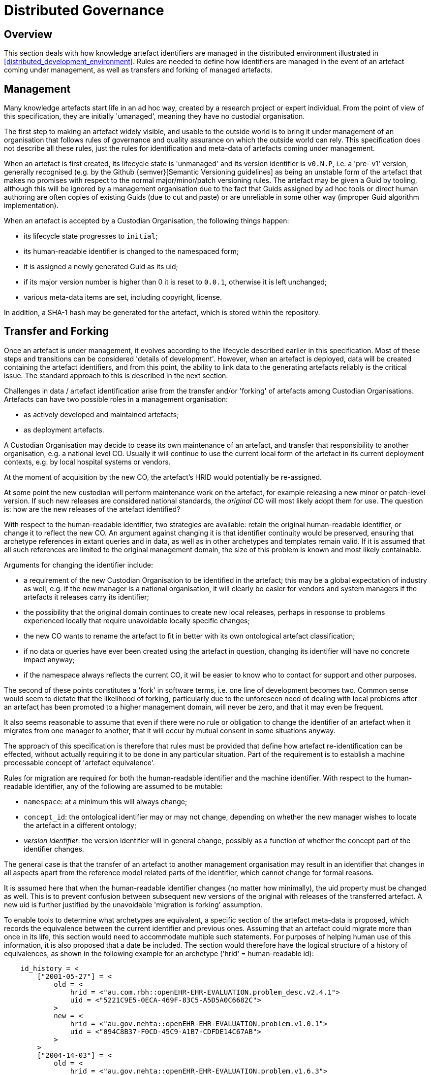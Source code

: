 = Distributed Governance

== Overview

This section deals with how knowledge artefact identifiers are managed in the distributed environment illustrated in <<distributed_development_environment>>. Rules are needed to define how identifiers are managed in the event of an artefact coming under management, as well as transfers and forking of managed artefacts.

== Management

Many knowledge artefacts start life in an ad hoc way, created by a research project or expert individual. From the point of view of this specification, they are initially 'umanaged', meaning they have no custodial organisation.

The first step to making an artefact widely visible, and usable to the outside world is to bring it under management of an organisation that follows rules of governance and quality assurance on which the outside world can rely. This specification does not describe all these rules, just the rules for identification and meta-data of artefacts coming under management.

When an artefact is first created, its lifecycle state is 'unmanaged' and its version identifier is `v0.N.P`, i.e. a 'pre- v1' version, generally recognised (e.g. by the Github {semver}[Semantic Versioning guidelines] as being an unstable form of the artefact that makes no promises with respect to the normal major/minor/patch versioning rules. The artefact may be given a Guid by tooling, although this will be ignored by a management organisation due to the fact that Guids assigned by ad hoc tools or direct human authoring are often copies of existing Guids (due to cut and paste) or are unreliable in some other way (improper Guid algorithm implementation).

When an artefact is accepted by a Custodian Organisation, the following things happen:

* its lifecycle state progresses to `initial`;
* its human-readable identifier is changed to the namespaced form;
* it is assigned a newly generated Guid as its uid;
* if its major version number is higher than 0 it is reset to `0.0.1`, otherwise it is left unchanged;
* various meta-data items are set, including copyright, license.

In addition, a SHA-1 hash may be generated for the artefact, which is stored within the repository.

== Transfer and Forking

Once an artefact is under management, it evolves according to the lifecycle described earlier in this specification. Most of these steps and transitions can be considered 'details of development'. However, when an artefact is deployed, data will be created containing the artefact identifiers, and from this point, the ability to link data to the generating artefacts reliably is the critical issue. The standard approach to this is described in the next section.

Challenges in data / artefact identification arise from the transfer and/or 'forking' of artefacts among Custodian Organisations. Artefacts can have two possible roles in a management organisation:

* as actively developed and maintained artefacts;
* as deployment artefacts.

A Custodian Organisation may decide to cease its own maintenance of an artefact, and transfer that responsibility to another organisation, e.g. a national level CO. Usually it will continue to use the current local form of the artefact in its current deployment contexts, e.g. by local hospital systems or vendors.

At the moment of acquisition by the new CO, the artefact's HRID would potentially be re-assigned.

At some point the new custodian will perform maintenance work on the artefact, for example releasing a new minor or patch-level version. If such new releases are considered national standards, the _original_ CO will most likely adopt them for use. The question is: how are the new releases of the artefact identified?

With respect to the human-readable identifier, two strategies are available: retain the original human-readable identifier, or change it to reflect the new CO. An argument against changing it is that identifier continuity would be preserved, ensuring that archetype references in extant queries and in data, as well as in other archetypes and templates remain valid. If it is assumed that all such references are limited to the original management domain, the size of this problem is known and most likely containable.

Arguments for changing the identifier include:

* a requirement of the new Custodian Organisation to be identified in the artefact; this may be a global expectation of industry as well, e.g. if the new manager is a national organisation, it will clearly be easier for vendors and system managers if the artefacts it releases carry its identifier;
* the possibility that the original domain continues to create new local releases, perhaps in response to problems experienced locally that require unavoidable locally specific changes;
* the new CO wants to rename the artefact to fit in better with its own ontological artefact classification;
* if no data or queries have ever been created using the artefact in question, changing its identifier will have no concrete impact anyway;
* if the namespace always reflects the current CO, it will be easier to know who to contact for support and other purposes.

The second of these points constitutes a 'fork' in software terms, i.e. one line of development becomes two. Common sense would seem to dictate that the likelihood of forking, particularly due to the unforeseen need of dealing with local problems after an artefact has been promoted to a higher management domain, will never be zero, and that it may even be frequent.

It also seems reasonable to assume that even if there were no rule or obligation to change the identifier of an artefact when it migrates from one manager to another, that it will occur by mutual consent in some situations anyway.

The approach of this specification is therefore that rules must be provided that define how artefact re-identification can be effected, without actually requiring it to be done in any particular situation. Part of the requirement is to establish a machine processable concept of 'artefact equivalence'.

Rules for migration are required for both the human-readable identifier and the machine identifier. With respect to the human-readable identifier, any of the following are assumed to be mutable:

* `namespace`: at a minimum this will always change;
* `concept_id`: the ontological identifier may or may not change, depending on whether the new manager wishes to locate the artefact in a different ontology;
* _version identifier_: the version identifier will in general change, possibly as a function of whether the concept part of the identifier changes.

The general case is that the transfer of an artefact to another management organisation may result in an identifier that changes in all aspects apart from the reference model related parts of the identifier, which cannot change for formal reasons.

It is assumed here that when the human-readable identifier changes (no matter how minimally), the uid property must be changed as well. This is to prevent confusion between subsequent new versions of the original with releases of the transferred artefact. A new uid is further justified by the unavoidable 'migration is forking' assumption.

To enable tools to determine what archetypes are equivalent, a specific section of the artefact meta-data is proposed, which records the equivalence between the current identifier and previous ones. Assuming that an artefact could migrate more than once in its life, this section would need to accommodate multiple such statements. For purposes of helping human use of this information, it is also proposed that a date be included. The section would therefore have the logical structure of a history of equivalences, as shown in the following example for an archetype ('hrid' = human-readable id):

[source, odin]
--------
    id_history = <
        ["2001-05-27"] = <
            old = <
                hrid = <"au.com.rbh::openEHR-EHR-EVALUATION.problem_desc.v2.4.1">
                uid = <"5221C9E5-0ECA-469F-83C5-A5D5A0C6682C">
            >
            new = <
                hrid = <"au.gov.nehta::openEHR-EHR-EVALUATION.problem.v1.0.1">
                uid = <"094C8B37-F0CD-45C9-A1B7-CDFDE14C67AB">
            >
        >
        ["2004-14-03"] = <
            old = <
                hrid = <"au.gov.nehta::openEHR-EHR-EVALUATION.problem.v1.6.3">
                uid = <"E50290BB-890A-4344-9480-D40AF01C5BCC")
            >
            new = <
                hrid = <"au.gov.doha::openEHR-EHR-EVALUATION.problem.v1.6.3">
                uid = <"F4166F58-4EDA-4F13-B413-45A8F7A3E53D")
            >
        >
    >
--------

These equivalence histories would be used by Custodian Organisations to populate artefact identifier equivalence tables that could be shared on request with other manager organisations. This system is reminiscent of the CNAME record type in the internet Domain Name System (DNS), which is used to record alias domain names for canonical domain names.
